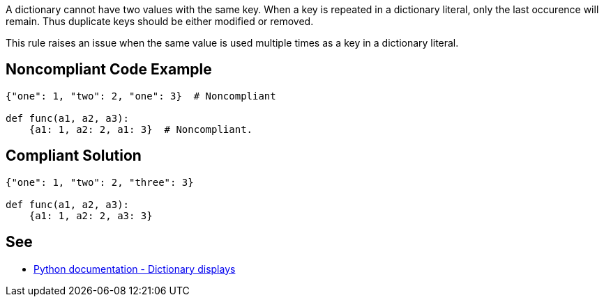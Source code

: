 A dictionary cannot have two values with the same key. When a key is repeated in a dictionary literal, only the last occurence will remain. Thus duplicate keys should be either modified or removed.


This rule raises an issue when the same value is used multiple times as a key in a dictionary literal.


== Noncompliant Code Example

[source,text]
----
{"one": 1, "two": 2, "one": 3}  # Noncompliant

def func(a1, a2, a3):
    {a1: 1, a2: 2, a1: 3}  # Noncompliant.
----


== Compliant Solution

----
{"one": 1, "two": 2, "three": 3}

def func(a1, a2, a3):
    {a1: 1, a2: 2, a3: 3}
----


== See

* https://docs.python.org/3/reference/expressions.html#dictionary-displays[Python documentation - Dictionary displays]

